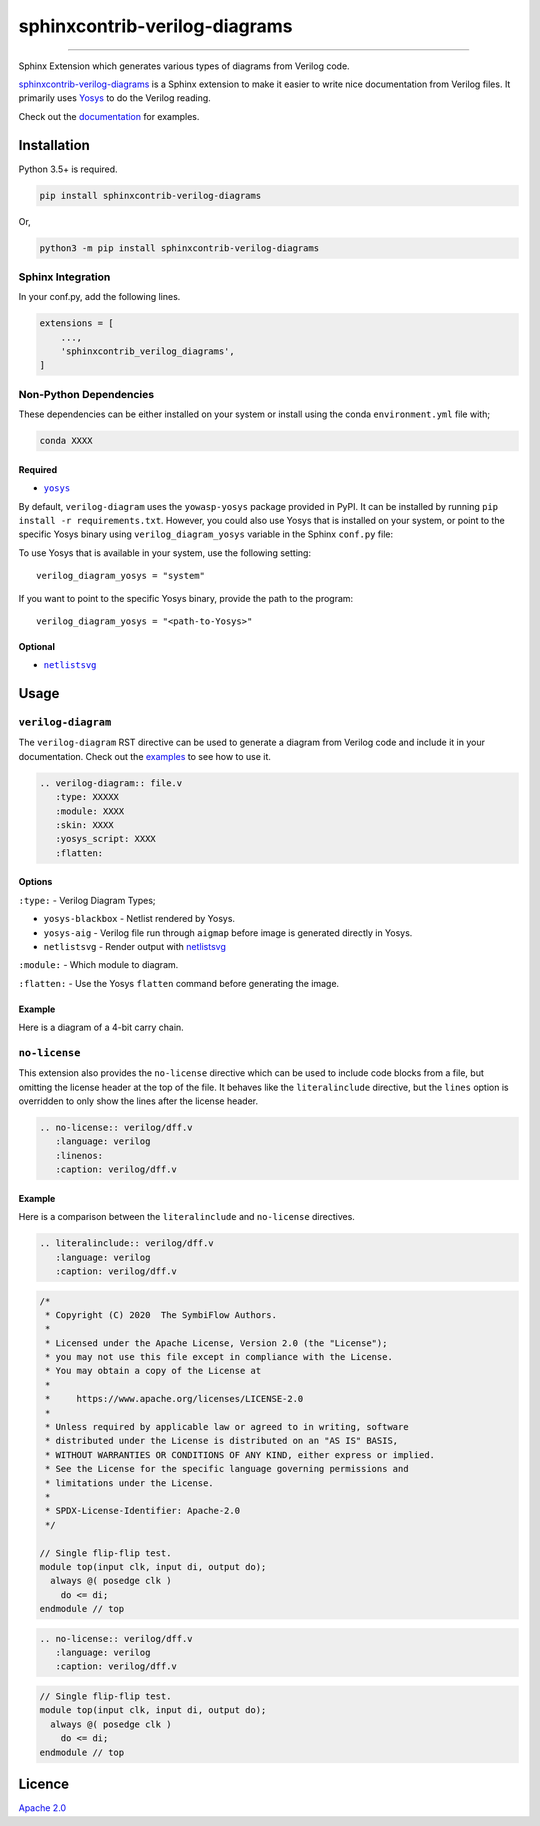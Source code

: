 sphinxcontrib-verilog-diagrams
==============================


.. image:: https://img.shields.io/pypi/v/sphinxcontrib-verilog-diagrams.svg
   :target: https://pypi.python.org/pypi/sphinxcontrib-verilog-diagrams
   :alt: PyPI


.. image:: https://img.shields.io/pypi/pyversions/sphinxcontrib-verilog-diagrams.svg
   :target: https://pypi.python.org/pypi/sphinxcontrib-verilog-diagrams
   :alt: PyPI version


.. image:: https://readthedocs.org/projects/sphinxcontrib-verilog-diagrams/badge
   :target: https://sphinxcontrib-verilog-diagrams.readthedocs.io/en/latest/
   :alt: Documentation


.. image:: https://travis-ci.com/SymbiFlow/sphinxcontrib-verilog-diagrams.svg?branch=master
   :target: https://travis-ci.com/SymbiFlow/sphinxcontrib-verilog-diagrams
   :alt: Build Status


.. image:: https://codecov.io/gh/SymbiFlow/sphinxcontrib-verilog-diagrams/branch/master/graph/badge.svg
   :target: https://codecov.io/gh/SymbiFlow/sphinxcontrib-verilog-diagrams
   :alt: codecov


----

Sphinx Extension which generates various types of diagrams from Verilog code.

`sphinxcontrib-verilog-diagrams <https://github.com/SymbiFlow/sphinxcontrib-verilog-diagrams>`_
is a Sphinx extension to make it easier to write nice documentation from
Verilog files. It primarily uses `Yosys <https://github.com/YosysHQ/yosys>`_ to do the Verilog reading.

Check out the `documentation <https://sphinxcontrib-verilog-diagrams.readthedocs.io/en/latest>`_ for examples.

Installation
------------

Python 3.5+ is required.

.. code-block::

   pip install sphinxcontrib-verilog-diagrams

Or,

.. code-block::

   python3 -m pip install sphinxcontrib-verilog-diagrams

Sphinx Integration
^^^^^^^^^^^^^^^^^^

In your conf.py, add the following lines.

.. code-block:: python

   extensions = [
       ...,
       'sphinxcontrib_verilog_diagrams',
   ]

Non-Python Dependencies
^^^^^^^^^^^^^^^^^^^^^^^

These dependencies can be either installed on your system or install using the
conda ``environment.yml`` file with;

.. code-block:: bash

   conda XXXX

Required
~~~~~~~~

* |yosys|_

.. |yosys| replace:: ``yosys``
.. _yosys: https://github.com/YosysHQ/yosys

By default, ``verilog-diagram`` uses the ``yowasp-yosys`` package provided in PyPI.
It can be installed by running ``pip install -r requirements.txt``.
However, you could also use Yosys that is installed on your system,
or point to the specific Yosys binary using ``verilog_diagram_yosys`` variable
in the Sphinx ``conf.py`` file:

To use Yosys that is available in your system, use the following setting::

    verilog_diagram_yosys = "system"

If you want to point to the specific Yosys binary, provide the path to the program::

    verilog_diagram_yosys = "<path-to-Yosys>"

Optional
~~~~~~~~

* |netlistsvg|_

.. |netlistsvg| replace:: ``netlistsvg``
.. _netlistsvg: https://github.com/nturley/netlistsvg

Usage
-----

``verilog-diagram``
^^^^^^^^^^^^^^^^^^^

The ``verilog-diagram`` RST directive can be used to generate a diagram from Verilog code and include it in your documentation.
Check out the `examples <https://sphinxcontrib-verilog-diagrams.readthedocs.io/en/latest/>`_ to see how to use it.

.. code-block:: rst

   .. verilog-diagram:: file.v
      :type: XXXXX
      :module: XXXX
      :skin: XXXX
      :yosys_script: XXXX
      :flatten:

Options
~~~~~~~

``:type:`` - Verilog Diagram Types;


* ``yosys-blackbox`` - Netlist rendered by Yosys.
* ``yosys-aig`` - Verilog file run through ``aigmap`` before image is generated directly in Yosys.
* ``netlistsvg`` - Render output with `netlistsvg <https://github.com/nturley/netlistsvg>`_

``:module:`` - Which module to diagram.

``:flatten:`` - Use the Yosys ``flatten`` command before generating the image.

Example
~~~~~~~

Here is a diagram of a 4-bit carry chain.


.. image:: ./carry4-flatten.svg
   :target: ./carry4-flatten.svg
   :alt: 4-bit carry chain


``no-license``
^^^^^^^^^^^^^^

This extension also provides the ``no-license`` directive which can be used to include code blocks from a file, but omitting the license header
at the top of the file. It behaves like the ``literalinclude`` directive, but the ``lines`` option is overridden to only show the lines after the license header.

.. code-block:: rst


   .. no-license:: verilog/dff.v
      :language: verilog
      :linenos:
      :caption: verilog/dff.v

Example
~~~~~~~

Here is a comparison between the ``literalinclude`` and ``no-license`` directives.

.. code-block:: rst

   .. literalinclude:: verilog/dff.v
      :language: verilog
      :caption: verilog/dff.v

.. code-block:: verilog

   /*
    * Copyright (C) 2020  The SymbiFlow Authors.
    *
    * Licensed under the Apache License, Version 2.0 (the "License");
    * you may not use this file except in compliance with the License.
    * You may obtain a copy of the License at
    *
    *     https://www.apache.org/licenses/LICENSE-2.0
    *
    * Unless required by applicable law or agreed to in writing, software
    * distributed under the License is distributed on an "AS IS" BASIS,
    * WITHOUT WARRANTIES OR CONDITIONS OF ANY KIND, either express or implied.
    * See the License for the specific language governing permissions and
    * limitations under the License.
    *
    * SPDX-License-Identifier: Apache-2.0
    */

   // Single flip-flip test.
   module top(input clk, input di, output do);
     always @( posedge clk )
       do <= di;
   endmodule // top

.. code-block:: rst

   .. no-license:: verilog/dff.v
      :language: verilog
      :caption: verilog/dff.v

.. code-block:: verilog

   // Single flip-flip test.
   module top(input clk, input di, output do);
     always @( posedge clk )
       do <= di;
   endmodule // top

Licence
-------

`Apache 2.0 <LICENSE>`_
